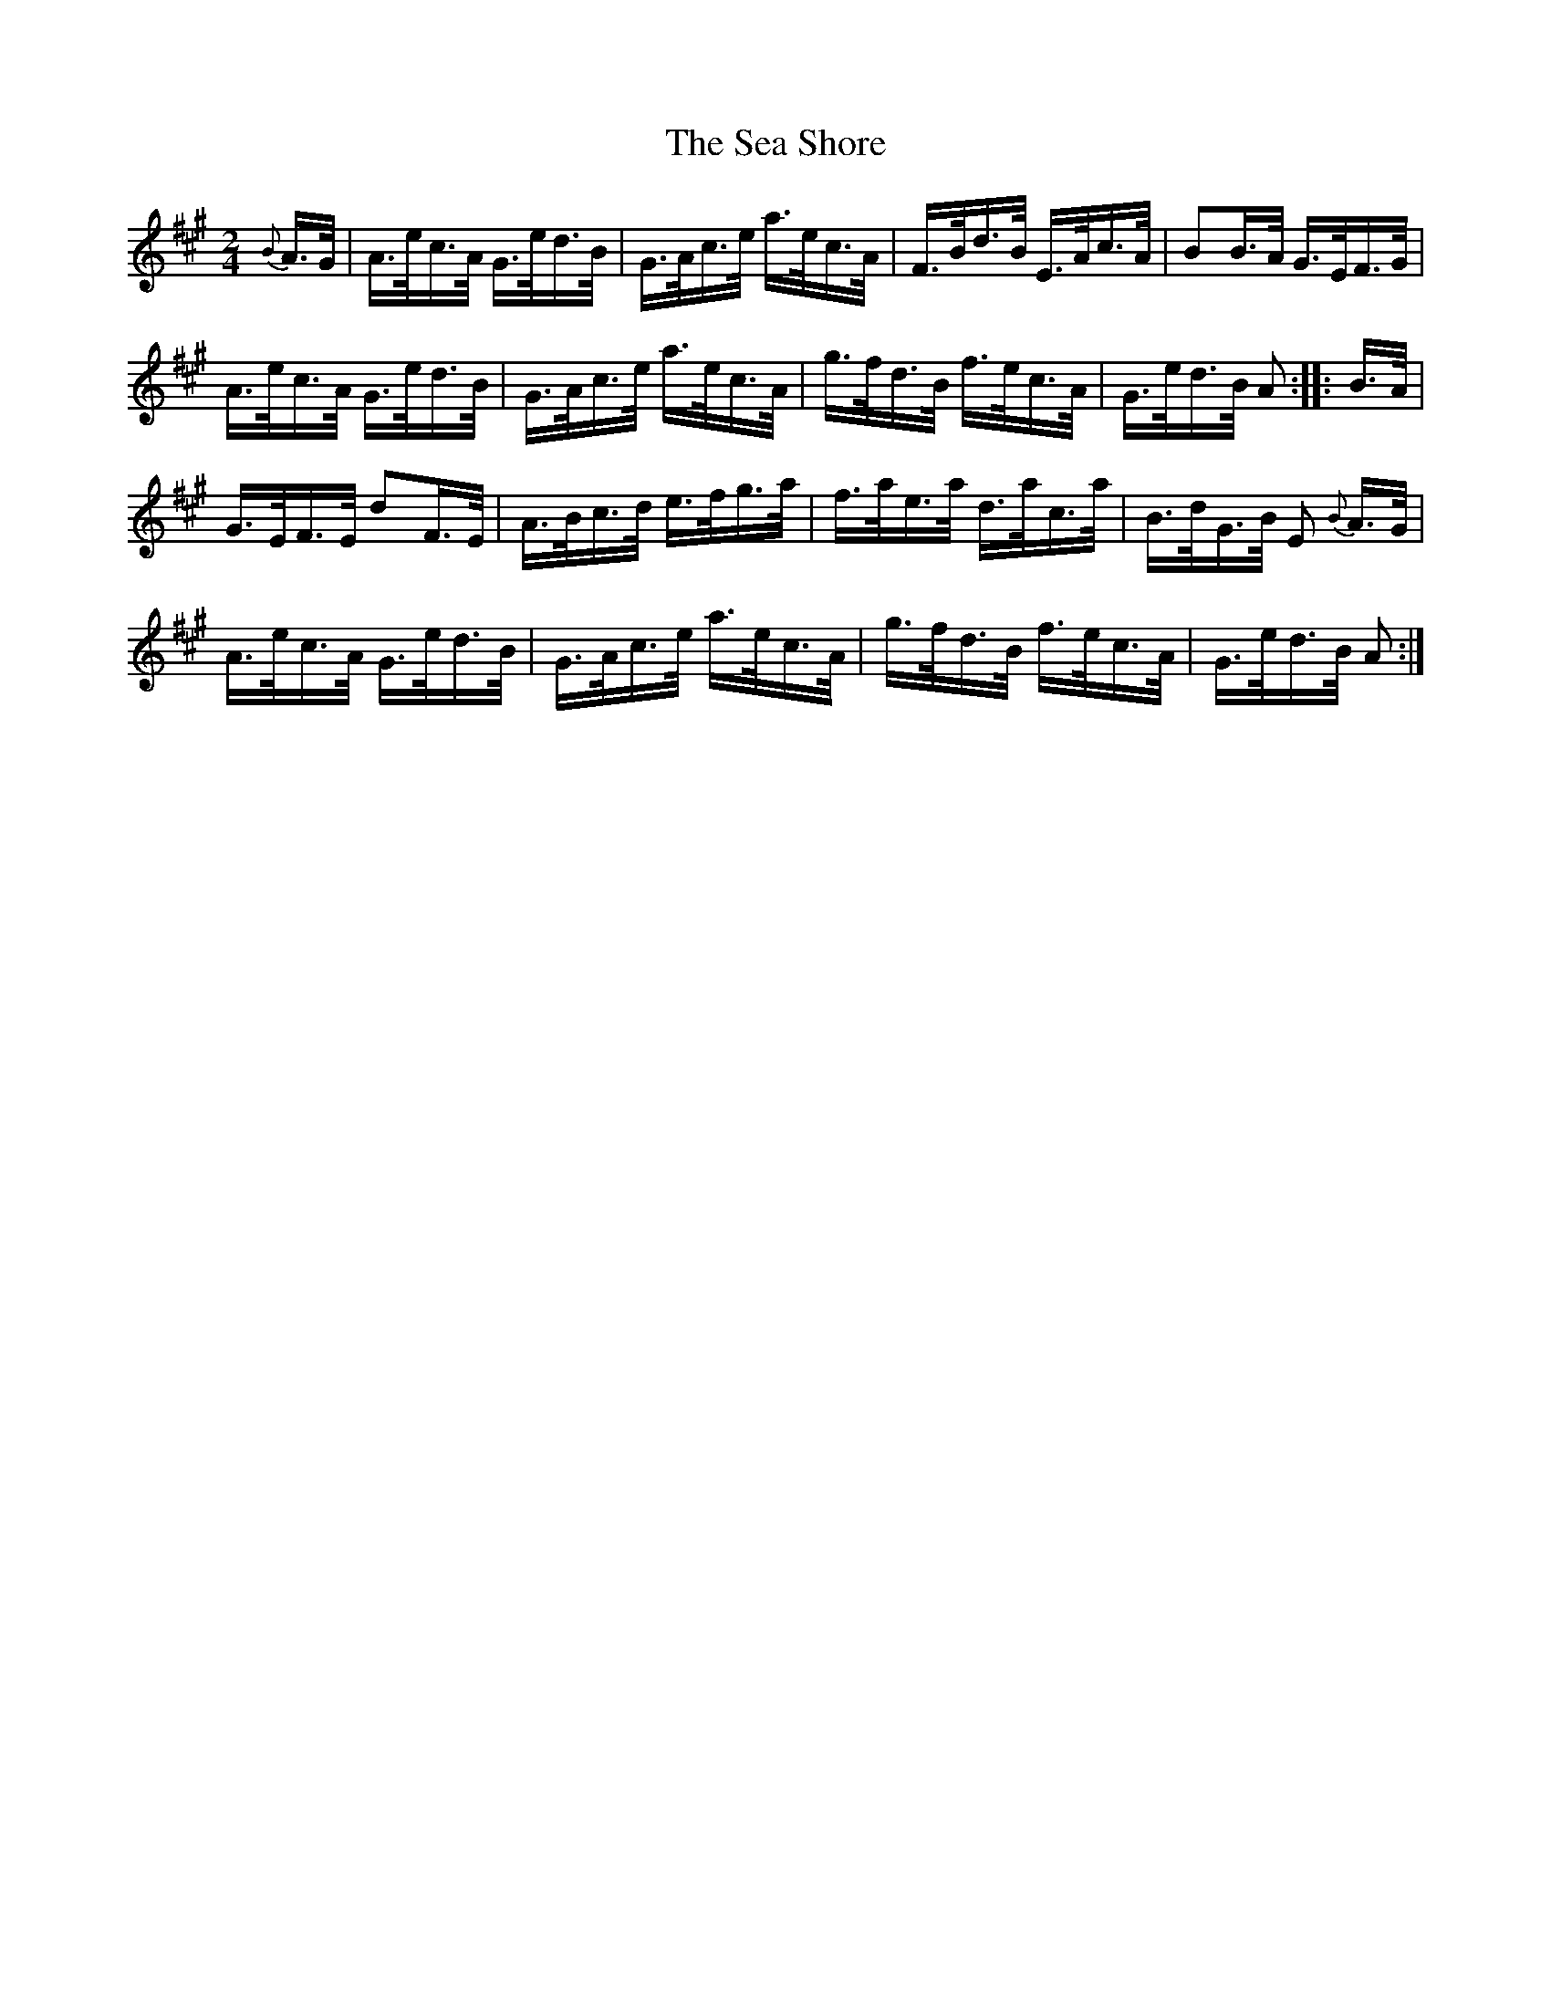 X:271
T:The Sea Shore
S:Bruce & Emmett's Drummers and Fifers Guide (1862), p. 27, on which a "Sample of Dotted Notes" are presented.
M:2/4
L:1/16
K:A
%%MIDI program 72
%%MIDI transpose 8
%%MIDI ratio 3 1
{B}A>G|A>ec>A G>ed>B|G>Ac>e a>ec>A|F>Bd>B E>Ac>A|B2B>A G>EF>G|
A>ec>A G>ed>B|G>Ac>e a>ec>A|g>fd>B f>ec>A|G>ed>B A2::B>A|
G>EF>E d2F>E|A>Bc>d e>fg>a|f>ae>a d>ac>a|B>dG>B E2 {B}A>G|
A>ec>A G>ed>B|G>Ac>e a>ec>A|g>fd>B f>ec>A|G>ed>B A2:|

